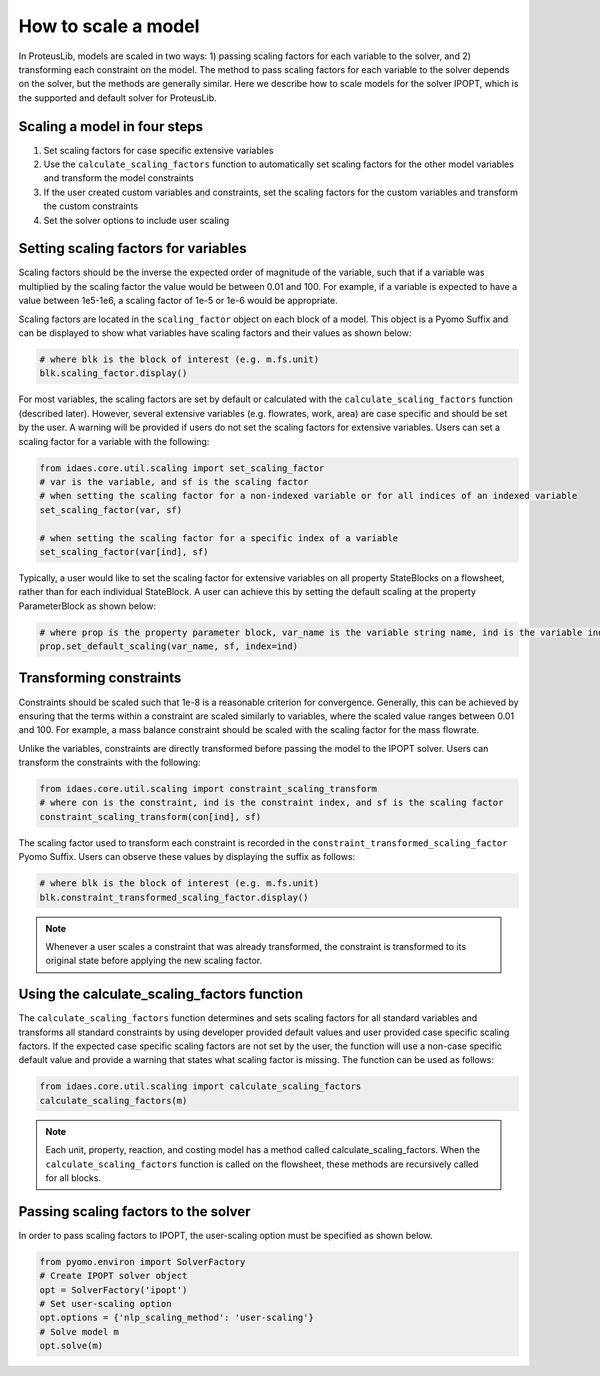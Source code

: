 How to scale a model
--------------------

In ProteusLib, models are scaled in two ways: 1) passing scaling factors for each variable to the solver, and 2) transforming each constraint on the model. 
The method to pass scaling factors for each variable to the solver depends on the solver, but the methods are generally similar. 
Here we describe how to scale models for the solver IPOPT, which is the supported and default solver for ProteusLib.

Scaling a model in four steps
^^^^^^^^^^^^^^^^^^^^^^^^^^^^^

1. Set scaling factors for case specific extensive variables
2. Use the ``calculate_scaling_factors`` function to automatically set scaling factors for the other model variables and transform the model constraints
3. If the user created custom variables and constraints, set the scaling factors for the custom variables and transform the custom constraints
4. Set the solver options to include user scaling


Setting scaling factors for variables
^^^^^^^^^^^^^^^^^^^^^^^^^^^^^^^^^^^^^

Scaling factors should be the inverse the expected order of magnitude of the variable, such that if a variable was multiplied by the scaling factor the value 
would be between 0.01 and 100. For example, if a variable is expected to have a value between 1e5-1e6, a scaling factor of 1e-5 or 1e-6 would be appropriate. 

Scaling factors are located in the ``scaling_factor`` object on each block of a model. 
This object is a Pyomo Suffix and can be displayed to show what variables have scaling factors and their values as shown below:

.. code-block:: python

    # where blk is the block of interest (e.g. m.fs.unit)
    blk.scaling_factor.display()

For most variables, the scaling factors are set by default or calculated with the ``calculate_scaling_factors`` function (described later). 
However, several extensive variables (e.g. flowrates, work, area) are case specific and should be set by the user. 
A warning will be provided if users do not set the scaling factors for extensive variables. Users can set a scaling factor for a variable with the following:

.. code-block:: python

    from idaes.core.util.scaling import set_scaling_factor
    # var is the variable, and sf is the scaling factor
    # when setting the scaling factor for a non-indexed variable or for all indices of an indexed variable
    set_scaling_factor(var, sf)

    # when setting the scaling factor for a specific index of a variable
    set_scaling_factor(var[ind], sf)

Typically, a user would like to set the scaling factor for extensive variables on all property StateBlocks on a flowsheet, rather than for each individual StateBlock. 
A user can achieve this by setting the default scaling at the property ParameterBlock as shown below:

.. code-block:: python

    # where prop is the property parameter block, var_name is the variable string name, ind is the variable index as a tuple, and sf is the scaling factor
    prop.set_default_scaling(var_name, sf, index=ind)


Transforming constraints
^^^^^^^^^^^^^^^^^^^^^^^^

Constraints should be scaled such that 1e-8 is a reasonable criterion for convergence. 
Generally, this can be achieved by ensuring that the terms within a constraint are scaled similarly to variables, where the scaled value ranges between 0.01 and 100. 
For example, a mass balance constraint should be scaled with the scaling factor for the mass flowrate.

Unlike the variables, constraints are directly transformed before passing the model to the IPOPT solver. Users can transform the constraints with the following:

.. code-block:: python

    from idaes.core.util.scaling import constraint_scaling_transform
    # where con is the constraint, ind is the constraint index, and sf is the scaling factor
    constraint_scaling_transform(con[ind], sf)

The scaling factor used to transform each constraint is recorded in the ``constraint_transformed_scaling_factor`` Pyomo Suffix. 
Users can observe these values by displaying the suffix as follows:

.. code-block:: python

    # where blk is the block of interest (e.g. m.fs.unit)
    blk.constraint_transformed_scaling_factor.display()

.. note::

    Whenever a user scales a constraint that was already transformed, the constraint is transformed to its original state before applying the new scaling factor.

Using the calculate_scaling_factors function
^^^^^^^^^^^^^^^^^^^^^^^^^^^^^^^^^^^^^^^^^^^^

The ``calculate_scaling_factors`` function determines and sets scaling factors for all standard variables and transforms all standard constraints by using 
developer provided default values and user provided case specific scaling factors. If the expected case specific scaling factors are not set by the user, 
the function will use a non-case specific default value and provide a warning that states what scaling factor is missing. The function can be used as follows: 


.. code-block:: python

    from idaes.core.util.scaling import calculate_scaling_factors
    calculate_scaling_factors(m)

.. note::

    Each unit, property, reaction, and costing model has a method called calculate_scaling_factors. When the ``calculate_scaling_factors`` function is called 
    on the flowsheet, these methods are recursively called for all blocks.

Passing scaling factors to the solver
^^^^^^^^^^^^^^^^^^^^^^^^^^^^^^^^^^^^^

In order to pass scaling factors to IPOPT, the user-scaling option must be specified as shown below.

.. code-block:: python

    from pyomo.environ import SolverFactory
    # Create IPOPT solver object
    opt = SolverFactory('ipopt')
    # Set user-scaling option
    opt.options = {'nlp_scaling_method': 'user-scaling'}
    # Solve model m
    opt.solve(m)

